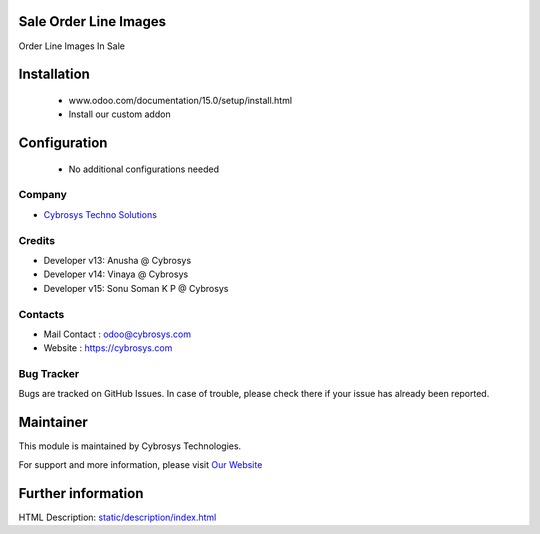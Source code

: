 Sale Order Line Images
======================
Order Line Images In Sale

Installation
============
	- www.odoo.com/documentation/15.0/setup/install.html
	- Install our custom addon

Configuration
=============

    - No additional configurations needed

Company
-------
* `Cybrosys Techno Solutions <https://cybrosys.com/>`__

Credits
-------
* Developer v13: Anusha @ Cybrosys
* Developer v14: Vinaya @ Cybrosys
* Developer v15: Sonu Soman K P @ Cybrosys


Contacts
--------
* Mail Contact : odoo@cybrosys.com
* Website : https://cybrosys.com

Bug Tracker
-----------
Bugs are tracked on GitHub Issues. In case of trouble, please check there if your issue has already been reported.

Maintainer
==========
.. image:: https://cybrosys.com/images/logo.png
   :target: https://cybrosys.com

This module is maintained by Cybrosys Technologies.

For support and more information, please visit `Our Website <https://cybrosys.com/>`__

Further information
===================
HTML Description: `<static/description/index.html>`__

